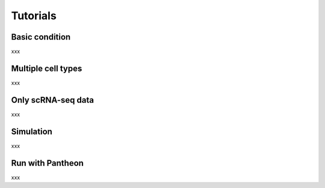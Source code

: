 Tutorials
=====

Basic condition
----------------

xxx


Multiple cell types
----------------

xxx



Only scRNA-seq data
----------------

xxx



Simulation
----------------

xxx



Run with Pantheon
----------------

xxx




